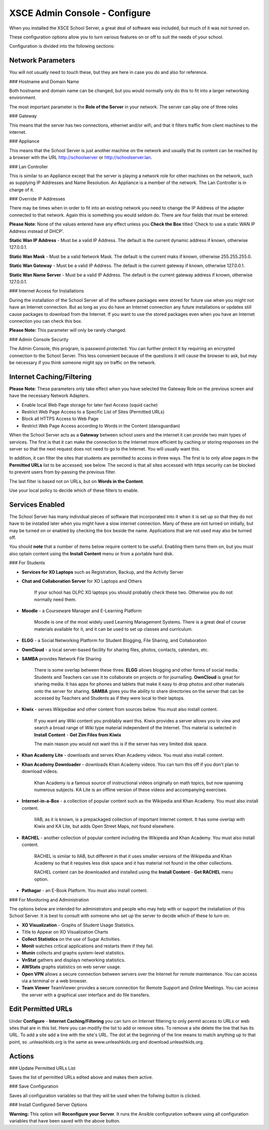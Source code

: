 XSCE Admin Console - Configure
==============================

When you installed the XSCE School Server, a great deal of software was included, but much of it was not turned on.

These configuration options allow you to turn various features on or off to suit the needs of your school.

Configuration is divided into the following sections:

Network Parameters
------------------

You will not usually need to touch these, but they are here in case you do and also for reference.

### Hostname and Domain Name

Both hostname and domain name can be changed, but you would normally only do this to fit into a larger networking environment.

The most important parameter is the **Role of the Server** in your network.  The server can play one of three roles

### Gateway

This means that the server has two connections, ethernet and/or wifi, and that it filters traffic from
client machines to the internet.

### Appliance

This means that the School Server is just another machine on the network and usually that its content can be reached by a browser with the URL http://schoolserver or http://schoolserver.lan.

### Lan Controller

This is similar to an Appliance except that the server is playing a network role for other machines on the network, such as supplying IP Addresses and Name Resolution.  An Appliance is a member of the network.  The Lan Controller is in charge of it.

### Override IP Addresses

There may be times when in order to fit into an existing network you need to change the IP Address of the adapter connected to that network. Again this is something you would seldom do.  There are four fields that must be entered:

**Please Note**: None of the values entered have any effect unless you **Check the Box** titled 'Check to use a static WAN IP Address instead of DHCP'.

**Static Wan IP Address** - Must be a valid IP Address.  The default is the current dynamic address if known, otherwise 127.0.0.1.

**Static Wan Mask** - Must be a valid Network Mask.  The default is the current maks if known, otherwise 255.255.255.0.

**Static Wan Gateway** - Must be a valid IP Address.  The default is the current gateway if known, otherwise 127.0.0.1.

**Static Wan Name Server** - Must be a valid IP Address.  The default is the current gateway address if known, otherwise 127.0.0.1.

### Internet Access for Installations

During the installation of the School Server all of the software packages were stored for future use when you might not have an Internet connection. But as long as you do have an Internet connection any future installations or updates still cause packages to download from the Internet.  If you want to use the stored packages even when you have an Internet connection you can check this box.

**Please Note:** This parameter will only be rarely changed.

### Admin Console Security

The Admin Console, this program, is password protected.  You can further protect it by requiring an encrypted connection to the School Server. This less convenient because of the questions it will cause the browser to ask, but may be necessary if you think someone might spy on traffic on the network.

Internet Caching/Filtering
--------------------------

**Please Note**: These parameters only take effect when you have selected the Gateway Role on the previous screen and have the necessary Network Adapters.

* Enable local Web Page storage for later fast Access (squid cache)

* Restrict Web Page Access to a Specific List of Sites (Permitted URLs)

* Block all HTTPS Access to Web Page

* Restrict Web Page Access according to Words in the Content (dansguardian)

When the School Server acts as a **Gateway** between school users and the internet it can provide two main types of services.  The first is that it can make the connection to the Internet more efficient by caching or storing responses on the server so that the next request does not need to go to the Internet. You will usually want this.

In addition, it can filter the sites that students are permitted to access in three ways.  The first is to only allow pages in the **Permitted URLs** list to be accessed; see below.  The second is that all sites accessed with https security can be blocked to prevent users from by-passing the previous filter.

The last filter is based not on URLs, but on **Words in the Content**.

Use your local policy to decide which of these filters to enable.

Services Enabled
----------------

The School Server has many individual pieces of software that incorporated into it when it is set up so that they do not have to be installed later when you might have a slow internet connection. Many of these are not turned on initially, but may be turned on or enabled by checking the box beside the name. Applications that are not used may also be turned off.

You should **note** that a number of items below require content to be useful.  Enabling them turns them on, but you must also optain content using the **Install Content** menu or from a portable hard disk.

### For Students

* **Services for XO Laptops** such as Registration, Backup, and the Activity Server
* **Chat and Collaboration Server** for XO Laptops and Others

    If your school has OLPC XO laptops you should probably check these two.  Otherwise you do not normally need them.

* **Moodle** - a Courseware Manager and E-Learning Platform

    Moodle is one of the most widely used Learning Management Systems.  There is a great deal of course materials available for it, and it can be used to set up classes and curriculum.

* **ELGG** -  a Social Networking Platform for Student Blogging, File Sharing, and Collaboration

* **OwnCloud** - a local server-based facility for sharing files, photos, contacts, calendars, etc.

* **SAMBA** provides Network File Sharing

    There is some overlap between these three.  **ELGG** allows blogging and other forms of social media.  Students and Teachers can use it to collaborate on projects or for journalling.  **OwnCloud** is great for sharing media. It has apps for phones and tablets that make it easy to drop photos and other materials onto the server for sharing. **SAMBA** gives you the ability to share directories on the server that can be accessed by Teachers and Students as if they were local to their laptops.

* **Kiwix** -  serves Wikipediae and other content from sources below. You must also install content.

    If you want any Wiki content you problably want this.  Kiwix provides a server allows you to view and search a broad range of Wiki type material independent of the Internet.  This material is selected in **Install Content** - **Get Zim Files from Kiwix**

    The main reason you would not want this is if the server has very limited disk space.

* **Khan Academy Lite** -  downloads and serves Khan Academy videos. You must also install content.
* **Khan Academy Downloader** -  downloads Khan Academy videos. You can turn this off if you don't plan to download videos.

    Khan Academy is a famous source of instructional videos originally on math topics, but now spanning numerous subjects.  KA Lite is an offline version of these videos and accompanying exercises.

* **Internet-in-a-Box** -  a collection of popular content such as the Wikipedia and Khan Academy. You must also install content.

    IIAB, as it is known, is a prepackaged collection of important Internet content.  It has some overlap with Kiwix and KA Lite, but adds Open Street Maps, not found elsewhere.

* **RACHEL** -  another collection of popular content including the Wikipedia and Khan Academy. You must also install content.

    RACHEL is similar to IIAB, but different in that it uses smaller versions of the Wikipedia and Khan Academy so that it requires less disk space and it has material not found in the other collections.

    RACHEL content can be downloaded and installed using the **Install Content** - **Get RACHEL** menu option.

* **Pathagar** -  an E-Book Platform. You must also install content.

### For Monitoring and Administration

The options below are intended for administrators and people who may help with or support the installatiion of this School Server. It is best to consult with someone who set up the server to decide which of these to turn on.

* **XO Visualization** - Graphs of Student Usage Statistics.
* Title to Appear on XO Visualization Charts

* **Collect Statistics** on the use of Sugar Activities.

* **Monit** watches critical applications and restarts them if they fail.

* **Munin** collects and graphs system-level statistics.

* **VnStat** gathers and displays networking statistics.

* **AWStats** graphs statistics on web server usage.

* **Open VPN** allows a secure connection between servers over the Internet for remote maintenance. You can access via a terminal or a web browser.

* **Team Viewer** TeamViewer provides a secure connection for Remote Support and Online Meetings. You can access the server with a graphical user interface and do file transfers.

Edit Permitted URLs
-------------------

Under **Configure** - **Internet Caching/Filtering** you can turn on Internet filtering to only permit access to URLs or web sites that are in this list. Here you can modify the list to add or remove sites.  To remove a site delete the line that has its URL. To add a site add a line with the site's URL.  The dot at the beginning of the line means to match anything up to that point, so .unleashkids.org is the same as www.unleashkids.org and download.unleashkids.org.

Actions
-------

### Update Permitted URLs List

Saves the list of permitted URLs edited above and makes them active.

### Save Configuration

Saves all configuration variables so that they will be used when the follwing button is clicked.

### Install Configured Server Options

**Warning:** This option will **Reconfigure your Server**. It runs the Ansible configuration software using all configuration variables that have been saved with the above button.
